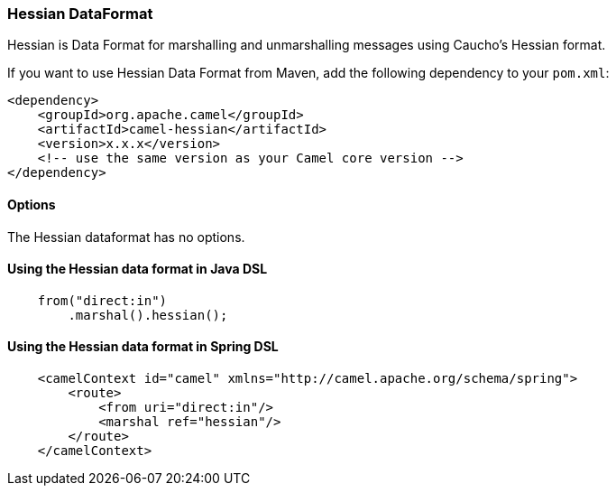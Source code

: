 [[hessian-HessianDataFormat]]
Hessian DataFormat
~~~~~~~~~~~~~~~~~~

Hessian is Data Format for marshalling and unmarshalling messages using Caucho's Hessian format.

If you want to use Hessian Data Format from Maven, add the following dependency to your `pom.xml`:

[source,xml]
------------------------------------------------------------
<dependency>
    <groupId>org.apache.camel</groupId>
    <artifactId>camel-hessian</artifactId>
    <version>x.x.x</version>
    <!-- use the same version as your Camel core version -->
</dependency>
------------------------------------------------------------

[[HessianDataFormat-Options]]
Options
^^^^^^^

// dataformat options: START
The Hessian dataformat has no options.
// dataformat options: END

[[hessian-UsingHessianDataFormat]]
Using the Hessian data format in Java DSL
^^^^^^^^^^^^^^^^^^^^^^^^^^^^^^^^^^^^^^^^^

[source,java]
--------------------------------------------------------------------------------
    from("direct:in")
        .marshal().hessian();
--------------------------------------------------------------------------------

[[hessian-UsingHessianDataFormatXml]]
Using the Hessian data format in Spring DSL
^^^^^^^^^^^^^^^^^^^^^^^^^^^^^^^^^^^^^^^^^^^

[source,xml]
--------------------------------------------------------------------------------
    <camelContext id="camel" xmlns="http://camel.apache.org/schema/spring">
        <route>
            <from uri="direct:in"/>
            <marshal ref="hessian"/>
        </route>
    </camelContext>
--------------------------------------------------------------------------------
